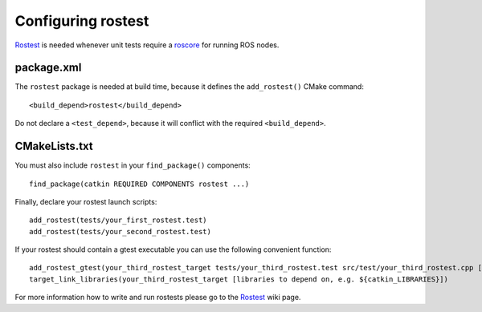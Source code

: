.. _rostest_configuration:

Configuring rostest
-------------------

Rostest_ is needed whenever unit tests require a roscore_ for running
ROS nodes.


package.xml
:::::::::::


The ``rostest`` package is needed at build time, because it defines
the ``add_rostest()`` CMake command::

  <build_depend>rostest</build_depend>

Do not declare a ``<test_depend>``, because it will conflict with the
required ``<build_depend>``.


CMakeLists.txt
::::::::::::::

You must also include ``rostest`` in your ``find_package()``
components::

  find_package(catkin REQUIRED COMPONENTS rostest ...)

Finally, declare your rostest launch scripts::

  add_rostest(tests/your_first_rostest.test)
  add_rostest(tests/your_second_rostest.test)

If your rostest should contain a gtest executable you can use the
following convenient function::

  add_rostest_gtest(your_third_rostest_target tests/your_third_rostest.test src/test/your_third_rostest.cpp [more cpp files])
  target_link_libraries(your_third_rostest_target [libraries to depend on, e.g. ${catkin_LIBRARIES}])

For more information how to write and run rostests please go to the
Rostest_ wiki page.

.. _roscore: http://www.ros.org/wiki/roscore
.. _Rostest: http://ros.org/wiki/rostest

